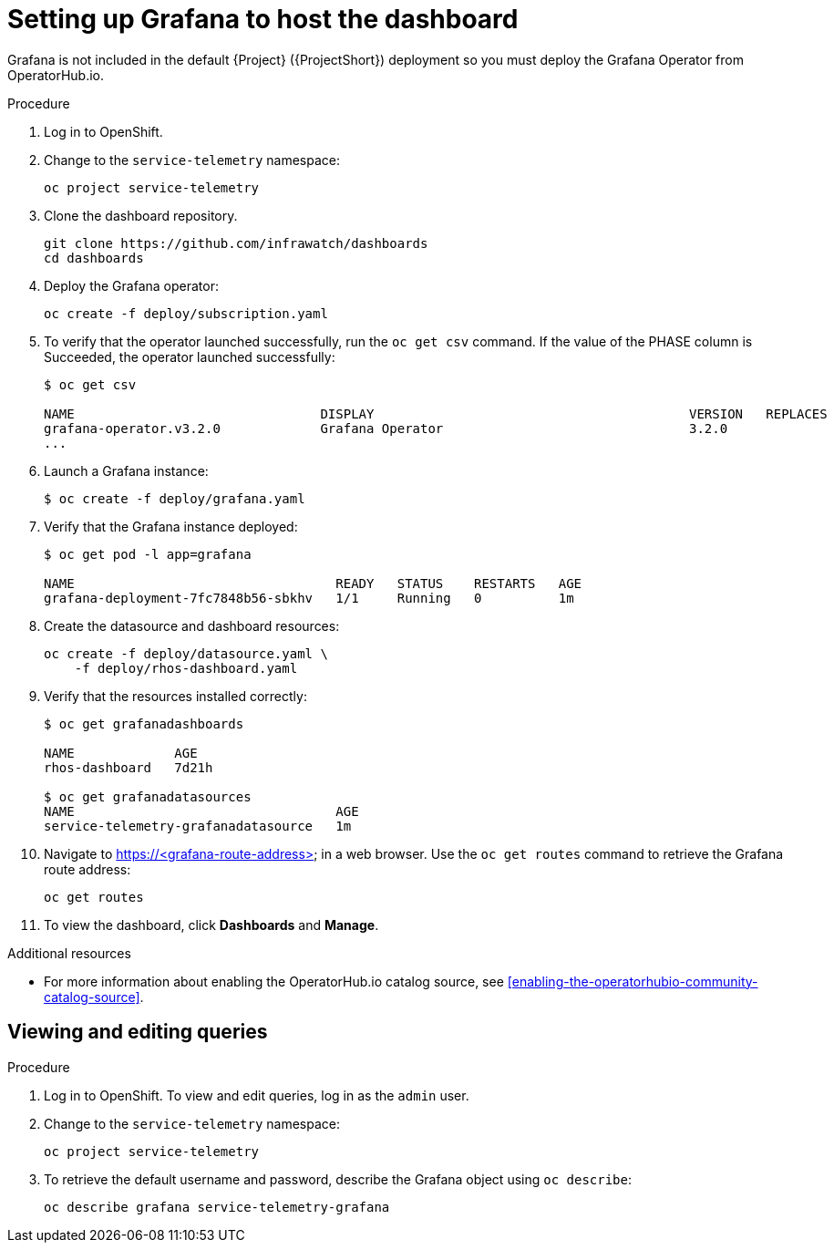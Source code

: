 // Module included in the following assemblies:
//
// <List assemblies here, each on a new line>

// This module can be included from assemblies using the following include statement:
// include::<path>/proc_setting-up-the-dashboard-to-host-grafana.adoc[leveloffset=+1]

// The file name and the ID are based on the module title. For example:
// * file name: proc_doing-procedure-a.adoc
// * ID: [id='proc_doing-procedure-a_{context}']
// * Title: = Doing procedure A
//
// The ID is used as an anchor for linking to the module. Avoid changing
// it after the module has been published to ensure existing links are not
// broken.
//
// The `context` attribute enables module reuse. Every module's ID includes
// {context}, which ensures that the module has a unique ID even if it is
// reused multiple times in a guide.
//
// Start the title with a verb, such as Creating or Create. See also
// _Wording of headings_ in _The IBM Style Guide_.
[id="setting-up-grafana-to-host-the-dashboard_{context}"]
= Setting up Grafana to host the dashboard

Grafana is not included in the default {Project} ({ProjectShort}) deployment so you must deploy the Grafana Operator from OperatorHub.io.

[discrete]
.Procedure

. Log in to OpenShift.
. Change to the `service-telemetry` namespace:
+
----
oc project service-telemetry
----

. Clone the dashboard repository.
+
----
git clone https://github.com/infrawatch/dashboards
cd dashboards
----

. Deploy the Grafana operator:
+
----
oc create -f deploy/subscription.yaml
----

. To verify that the operator launched successfully, run the `oc get csv` command. If the value of the PHASE column is Succeeded, the operator launched successfully:
+
[options="nowrap", subs="+quotes"]
----
$ oc get csv

NAME                                DISPLAY                                         VERSION   REPLACES                            PHASE
grafana-operator.v3.2.0             Grafana Operator                                3.2.0                                         Succeeded
...
----

. Launch a Grafana instance:
+
----
$ oc create -f deploy/grafana.yaml
----

. Verify that the Grafana instance deployed:
+
----
$ oc get pod -l app=grafana

NAME                                  READY   STATUS    RESTARTS   AGE
grafana-deployment-7fc7848b56-sbkhv   1/1     Running   0          1m
----

. Create the datasource and dashboard resources:
+
----
oc create -f deploy/datasource.yaml \
    -f deploy/rhos-dashboard.yaml
----

. Verify that the resources installed correctly:
+
----
$ oc get grafanadashboards

NAME             AGE
rhos-dashboard   7d21h

$ oc get grafanadatasources
NAME                                  AGE
service-telemetry-grafanadatasource   1m
----

. Navigate to https://<grafana-route-address> in a web browser. Use the `oc get routes` command to retrieve the Grafana route address:
+
----
oc get routes
----

. To view the dashboard, click *Dashboards* and *Manage*.

[discrete]
.Additional resources

* For more information about enabling the OperatorHub.io catalog source, see xref:enabling-the-operatorhubio-community-catalog-source[].



[id="viewing-and-editing-queries"]
== Viewing and editing queries

[discrete]
.Procedure

. Log in to OpenShift. To view and edit queries, log in as the `admin` user.
. Change to the `service-telemetry` namespace:
+
----
oc project service-telemetry
----

. To retrieve the default username and password, describe the Grafana object using `oc describe`:
+
----
oc describe grafana service-telemetry-grafana
----
